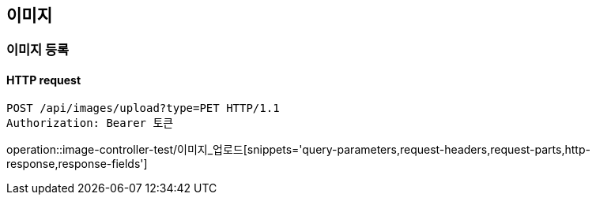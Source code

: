 == 이미지

=== 이미지 등록

==== HTTP request

[source,http,options="nowrap"]
----
POST /api/images/upload?type=PET HTTP/1.1
Authorization: Bearer 토큰
----

operation::image-controller-test/이미지_업로드[snippets='query-parameters,request-headers,request-parts,http-response,response-fields']
